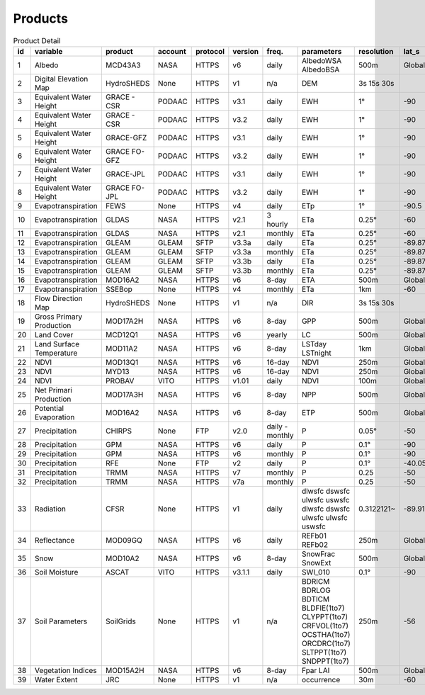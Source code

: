.. -*- mode: rst -*-

========
Products
========

.. csv-table:: Product Detail
    :header: "id","variable", "product","account","protocol","version","freq.","parameters","resolution","lat_s","lat_n","time_s","time_e"
    :widths: 10,10,10,10,10,10,10,10,10,10,10,10,10

    1, Albedo, MCD43A3, NASA, HTTPS, v6, daily, AlbedoWSA AlbedoBSA, 500m, Global, Global, 24/02/2000, continues
    2, Digital Elevation Map, HydroSHEDS, None, HTTPS, v1, n/a, DEM, 3s 15s 30s, , , n/a, n/a
    3, Equivalent Water Height, GRACE - CSR, PODAAC, HTTPS, v3.1, daily, EWH, 1°, -90, 90, 01/04/2002, 30/06/2017
    4, Equivalent Water Height, GRACE - CSR, PODAAC, HTTPS, v3.2, daily, EWH, 1°, -90, 90, 01/06/2018, continues
    5, Equivalent Water Height, GRACE-GFZ, PODAAC, HTTPS, v3.1, daily, EWH, 1°, -90, 90, 01/04/2002, 30/06/2017
    6, Equivalent Water Height, GRACE FO-GFZ, PODAAC, HTTPS, v3.2, daily, EWH, 1°, -90, 90, 01/06/2018, continues
    7, Equivalent Water Height, GRACE-JPL, PODAAC, HTTPS, v3.1, daily, EWH, 1°, -90, 90, 01/04/2002, 30/06/2017
    8, Equivalent Water Height, GRACE FO-JPL, PODAAC, HTTPS, v3.2, daily, EWH, 1°, -90, 90, 01/06/2018, continues
    9, Evapotranspiration, FEWS, None, HTTPS, v4, daily, ETp, 1°, -90.5, 90.5, 01/01/2001, continues
    10, Evapotranspiration, GLDAS, NASA, HTTPS, v2.1, 3 hourly, ETa, 0.25°, -60, 90, 01/01/2000, continues
    11, Evapotranspiration, GLDAS, NASA, HTTPS, v2.1, monthly, ETa, 0.25°, -60, 90, 01/01/2000, continues
    12, Evapotranspiration, GLEAM, GLEAM, SFTP, v3.3a, daily, ETa, 0.25°, -89.875, 89.875, 01/01/1980, 31/12/2018
    13, Evapotranspiration, GLEAM, GLEAM, SFTP, v3.3a, monthly, ETa, 0.25°, -89.875, 89.875, 01/01/1980, 31/12/2018
    14, Evapotranspiration, GLEAM, GLEAM, SFTP, v3.3b, daily, ETa, 0.25°, -89.875, 89.875, 01/01/2003, 31/12/2018
    15, Evapotranspiration, GLEAM, GLEAM, SFTP, v3.3b, monthly, ETa, 0.25°, -89.875, 89.875, 01/01/2003, 31/12/2018
    16, Evapotranspiration, MOD16A2, NASA, HTTPS, v6, 8-day, ETA, 500m, Global, Global, 01/01/2001, continues
    17, Evapotranspiration, SSEBop, None, HTTPS, v4, monthly, ETa, 1km, -60, 80, 01/01/2003, continues
    18, Flow Direction Map, HydroSHEDS, None, HTTPS, v1, n/a, DIR, 3s 15s 30s, , , n/a, n/a
    19, Gross Primary Production, MOD17A2H, NASA, HTTPS, v6, 8-day, GPP, 500m, Global, Global, 18/02/2000, continues
    20, Land Cover, MCD12Q1, NASA, HTTPS, v6, yearly, LC, 500m, Global, Global, 01/01/2001, 31/12/2018
    21, Land Surface Temperature, MOD11A2, NASA, HTTPS, v6, 8-day, LSTday LSTnight, 1km, Global, Global, 18/02/2000, continues
    22, NDVI, MOD13Q1, NASA, HTTPS, v6, 16-day, NDVI, 250m, Global, Global, 24/02/2000, continues
    23, NDVI, MYD13, NASA, HTTPS, v6, 16-day, NDVI, 250m, Global, Global, 24/02/2000, continues
    24, NDVI, PROBAV, VITO, HTTPS, v1.01, daily, NDVI, 100m, Global, Global, 12/03/2014, continues
    25, Net Primari Production, MOD17A3H, NASA, HTTPS, v6, 8-day, NPP, 500m, Global, Global, 18/02/2000, continues
    26, Potential Evaporation, MOD16A2, NASA, HTTPS, v6, 8-day, ETP, 500m, Global, Global, 01/01/2001, continues
    27, Precipitation, CHIRPS, None, FTP, v2.0, daily - monthly, P, 0.05°, -50, 50, 01/01/1981, continues
    28, Precipitation, GPM, NASA, HTTPS, v6, daily, P, 0.1°, -90, 90, 01/06/2000, 30/09/2019
    29, Precipitation, GPM, NASA, HTTPS, v6, monthly, P, 0.1°, -90, 90, 01/06/2000, 30/09/2019
    30, Precipitation, RFE, None, FTP, v2, daily, P, 0.1°, -40.05, 40.05, 01/01/2001, continues
    31, Precipitation, TRMM, NASA, HTTPS, v7, monthly, P, 0.25, -50, 50, 01/01/1980, 30/09/2019
    32, Precipitation, TRMM, NASA, HTTPS, v7a, monthly, P, 0.25, -50, 50, 01/01/2000, 30/09/2010
    33, Radiation, CFSR, None, HTTPS, v1, daily, dlwsfc dswsfc ulwsfc uswsfc dlwsfc dswsfc ulwsfc ulwsfc uswsfc, 0.3122121~, -89.91710~, 89.917106~, 01/01/1979, 31/03/2011
    34, Reflectance, MOD09GQ, NASA, HTTPS, v6, daily, REFb01 REFb02, 250m, Global, Global, 24/02/2000, continues
    35, Snow, MOD10A2, NASA, HTTPS, v6, 8-day, SnowFrac SnowExt, 500m, Global, Global, 18/02/2000, continues
    36, Soil Moisture, ASCAT, VITO, HTTPS, v3.1.1, daily, SWI_010, 0.1°, -90, 90, 01/01/2007, continues
    37, Soil Parameters, SoilGrids, None, HTTPS, v1, n/a, BDRICM BDRLOG BDTICM BLDFIE(1to7) CLYPPT(1to7) CRFVOL(1to7) OCSTHA(1to7) ORCDRC(1to7) SLTPPT(1to7) SNDPPT(1to7), 250m, -56, 84, n/a, n/a
    38, Vegetation Indices, MOD15A2H, NASA, HTTPS, v6, 8-day, Fpar LAI, 500m, Global, Global, 18/02/2000, continues
    39, Water Extent, JRC, None, HTTPS, v1, n/a, occurrence, 30m, -60, 80, n/a, n/a
    

